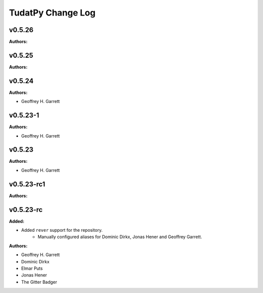==================
TudatPy Change Log
==================

.. current developments

v0.5.26
====================

**Authors:**




v0.5.25
====================

**Authors:**




v0.5.24
====================

**Authors:**

* Geoffrey H. Garrett



v0.5.23-1
====================

**Authors:**

* Geoffrey H. Garrett



v0.5.23
====================

**Authors:**

* Geoffrey H. Garrett



v0.5.23-rc1
====================

**Authors:**




v0.5.23-rc
====================

**Added:**

* Added ``rever`` support for the repository.
    - Manually configured aliases for Dominic Dirkx, Jonas Hener and Geoffrey
      Garrett.

**Authors:**

* Geoffrey H. Garrett
* Dominic Dirkx
* Elmar Puts
* Jonas Hener
* The Gitter Badger



